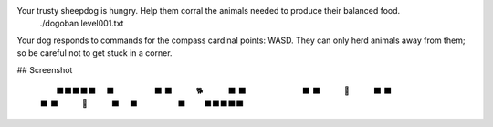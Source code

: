 Your trusty sheepdog is hungry. Help them corral the animals needed to produce their balanced food.
     ./dogoban level001.txt

Your dog responds to commands for the compass cardinal points: WASD.
They can only herd animals away from them; so be careful not to get stuck in a corner.

## Screenshot

    　　　⬛⬛⬛⬛⬛　　
    　　⬛　　　　　⬛　
    　⬛　　　🐕　　　⬛
    　⬛　　　　　　　⬛
    　⬛　　　🎯　　　⬛
    　⬛　　　　　　　⬛
    　⬛　　　🐓　　　⬛
    　　⬛　　　　　⬛　
    　　　⬛⬛⬛⬛⬛　　
